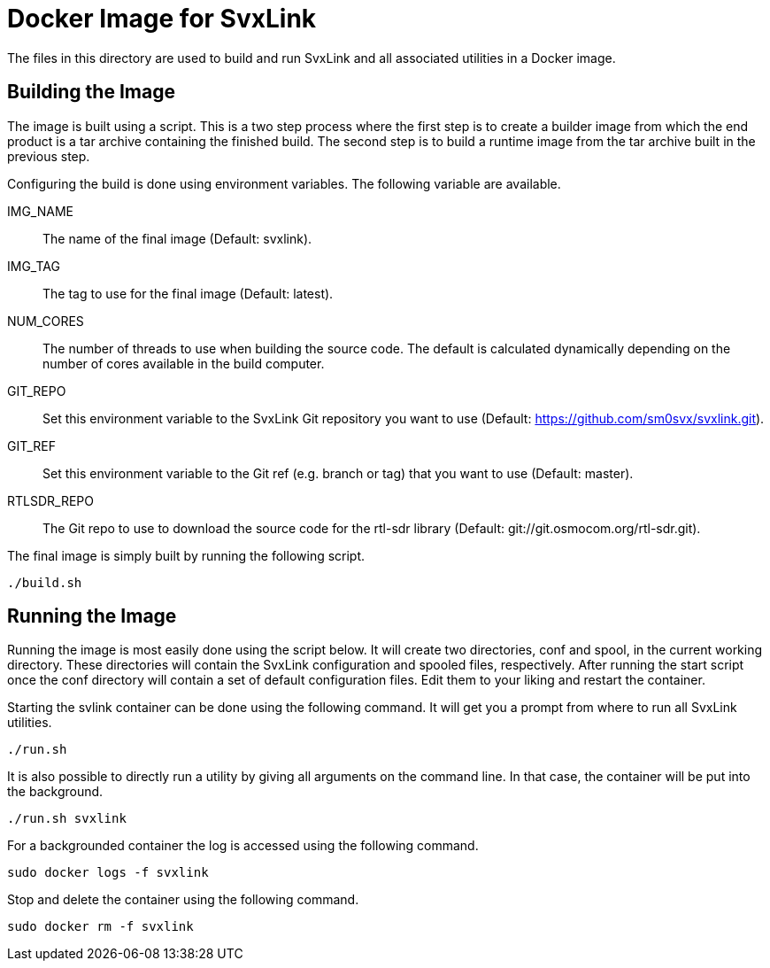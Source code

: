 = Docker Image for SvxLink

The files in this directory are used to build and run SvxLink and all
associated utilities in a Docker image.

== Building the Image
The image is built using a script. This is a two step process where the first
step is to create a builder image from which the end product is a tar archive
containing the finished build. The second step is to build a runtime image from
the tar archive built in the previous step.

Configuring the build is done using environment variables. The following
variable are available.

IMG_NAME::
The name of the final image (Default: svxlink).

IMG_TAG::
The tag to use for the final image (Default: latest).

NUM_CORES::
The number of threads to use when building the source code. The default is
calculated dynamically depending on the number of cores available in the build
computer.

GIT_REPO::
Set this environment variable to the SvxLink Git repository you want to use
(Default: https://github.com/sm0svx/svxlink.git).

GIT_REF::
Set this environment variable to the Git ref (e.g. branch or tag) that you want
to use (Default: master).

RTLSDR_REPO::
The Git repo to use to download the source code for the rtl-sdr library
(Default: git://git.osmocom.org/rtl-sdr.git).

The final image is simply built by running the following script.

  ./build.sh


== Running the Image
Running the image is most easily done using the script below. It will create
two directories, conf and spool, in the current working directory. These
directories will contain the SvxLink configuration and spooled files,
respectively. After running the start script once the conf directory will
contain a set of default configuration files. Edit them to your liking and
restart the container.

Starting the svlink container can be done using the following command. It will
get you a prompt from where to run all SvxLink utilities.

  ./run.sh

It is also possible to directly run a utility by giving all arguments on the
command line. In that case, the container will be put into the background.

  ./run.sh svxlink

For a backgrounded container the log is accessed using the following command.

  sudo docker logs -f svxlink

Stop and delete the container using the following command.

  sudo docker rm -f svxlink

